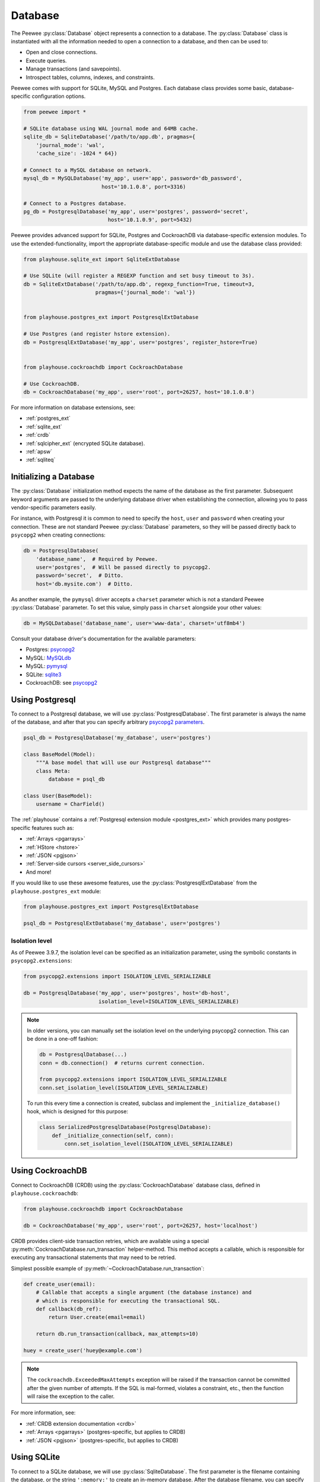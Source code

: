 .. _database:

Database
========

The Peewee :py:class:`Database` object represents a connection to a database.
The :py:class:`Database` class is instantiated with all the information needed
to open a connection to a database, and then can be used to:

* Open and close connections.
* Execute queries.
* Manage transactions (and savepoints).
* Introspect tables, columns, indexes, and constraints.

Peewee comes with support for SQLite, MySQL and Postgres. Each database class
provides some basic, database-specific configuration options.

.. code-block:: python

    from peewee import *

    # SQLite database using WAL journal mode and 64MB cache.
    sqlite_db = SqliteDatabase('/path/to/app.db', pragmas={
        'journal_mode': 'wal',
        'cache_size': -1024 * 64})

    # Connect to a MySQL database on network.
    mysql_db = MySQLDatabase('my_app', user='app', password='db_password',
                             host='10.1.0.8', port=3316)

    # Connect to a Postgres database.
    pg_db = PostgresqlDatabase('my_app', user='postgres', password='secret',
                               host='10.1.0.9', port=5432)

Peewee provides advanced support for SQLite, Postgres and CockroachDB via
database-specific extension modules. To use the extended-functionality, import
the appropriate database-specific module and use the database class provided:

.. code-block:: python

    from playhouse.sqlite_ext import SqliteExtDatabase

    # Use SQLite (will register a REGEXP function and set busy timeout to 3s).
    db = SqliteExtDatabase('/path/to/app.db', regexp_function=True, timeout=3,
                           pragmas={'journal_mode': 'wal'})


    from playhouse.postgres_ext import PostgresqlExtDatabase

    # Use Postgres (and register hstore extension).
    db = PostgresqlExtDatabase('my_app', user='postgres', register_hstore=True)


    from playhouse.cockroachdb import CockroachDatabase

    # Use CockroachDB.
    db = CockroachDatabase('my_app', user='root', port=26257, host='10.1.0.8')

For more information on database extensions, see:

* :ref:`postgres_ext`
* :ref:`sqlite_ext`
* :ref:`crdb`
* :ref:`sqlcipher_ext` (encrypted SQLite database).
* :ref:`apsw`
* :ref:`sqliteq`

Initializing a Database
-----------------------

The :py:class:`Database` initialization method expects the name of the database
as the first parameter. Subsequent keyword arguments are passed to the
underlying database driver when establishing the connection, allowing you to
pass vendor-specific parameters easily.

For instance, with Postgresql it is common to need to specify the ``host``,
``user`` and ``password`` when creating your connection. These are not standard
Peewee :py:class:`Database` parameters, so they will be passed directly back to
``psycopg2`` when creating connections:

.. code-block:: python

    db = PostgresqlDatabase(
        'database_name',  # Required by Peewee.
        user='postgres',  # Will be passed directly to psycopg2.
        password='secret',  # Ditto.
        host='db.mysite.com')  # Ditto.

As another example, the ``pymysql`` driver accepts a ``charset`` parameter
which is not a standard Peewee :py:class:`Database` parameter. To set this
value, simply pass in ``charset`` alongside your other values:

.. code-block:: python

    db = MySQLDatabase('database_name', user='www-data', charset='utf8mb4')

Consult your database driver's documentation for the available parameters:

* Postgres: `psycopg2 <http://initd.org/psycopg/docs/module.html#psycopg2.connect>`_
* MySQL: `MySQLdb <http://mysql-python.sourceforge.net/MySQLdb.html#some-mysql-examples>`_
* MySQL: `pymysql <https://github.com/PyMySQL/PyMySQL/blob/f08f01fe8a59e8acfb5f5add4a8fe874bec2a196/pymysql/connections.py#L494-L513>`_
* SQLite: `sqlite3 <https://docs.python.org/2/library/sqlite3.html#sqlite3.connect>`_
* CockroachDB: see `psycopg2 <http://initd.org/psycopg/docs/module.html#psycopg2.connect>`_

.. _using_postgresql:

Using Postgresql
----------------

To connect to a Postgresql database, we will use
:py:class:`PostgresqlDatabase`. The first parameter is always the name of the
database, and after that you can specify arbitrary `psycopg2 parameters
<http://initd.org/psycopg/docs/module.html#psycopg2.connect>`_.

.. code-block:: python

    psql_db = PostgresqlDatabase('my_database', user='postgres')

    class BaseModel(Model):
        """A base model that will use our Postgresql database"""
        class Meta:
            database = psql_db

    class User(BaseModel):
        username = CharField()

The :ref:`playhouse` contains a :ref:`Postgresql extension module
<postgres_ext>` which provides many postgres-specific features such as:

* :ref:`Arrays <pgarrays>`
* :ref:`HStore <hstore>`
* :ref:`JSON <pgjson>`
* :ref:`Server-side cursors <server_side_cursors>`
* And more!

If you would like to use these awesome features, use the
:py:class:`PostgresqlExtDatabase` from the ``playhouse.postgres_ext`` module:

.. code-block:: python

    from playhouse.postgres_ext import PostgresqlExtDatabase

    psql_db = PostgresqlExtDatabase('my_database', user='postgres')


Isolation level
^^^^^^^^^^^^^^^

As of Peewee 3.9.7, the isolation level can be specified as an initialization
parameter, using the symbolic constants in ``psycopg2.extensions``:

.. code-block:: python

    from psycopg2.extensions import ISOLATION_LEVEL_SERIALIZABLE

    db = PostgresqlDatabase('my_app', user='postgres', host='db-host',
                            isolation_level=ISOLATION_LEVEL_SERIALIZABLE)

.. note::

    In older versions, you can manually set the isolation level on the
    underlying psycopg2 connection. This can be done in a one-off fashion:

    .. code-block:: python

        db = PostgresqlDatabase(...)
        conn = db.connection()  # returns current connection.

        from psycopg2.extensions import ISOLATION_LEVEL_SERIALIZABLE
        conn.set_isolation_level(ISOLATION_LEVEL_SERIALIZABLE)

    To run this every time a connection is created, subclass and implement
    the ``_initialize_database()`` hook, which is designed for this purpose:

    .. code-block:: python

        class SerializedPostgresqlDatabase(PostgresqlDatabase):
            def _initialize_connection(self, conn):
                conn.set_isolation_level(ISOLATION_LEVEL_SERIALIZABLE)


.. _using_crdb:

Using CockroachDB
-----------------

Connect to CockroachDB (CRDB) using the :py:class:`CockroachDatabase` database
class, defined in ``playhouse.cockroachdb``:

.. code-block:: python

    from playhouse.cockroachdb import CockroachDatabase

    db = CockroachDatabase('my_app', user='root', port=26257, host='localhost')

CRDB provides client-side transaction retries, which are available using a
special :py:meth:`CockroachDatabase.run_transaction` helper-method. This method
accepts a callable, which is responsible for executing any transactional
statements that may need to be retried.

Simplest possible example of :py:meth:`~CockroachDatabase.run_transaction`:

.. code-block:: python

    def create_user(email):
        # Callable that accepts a single argument (the database instance) and
        # which is responsible for executing the transactional SQL.
        def callback(db_ref):
            return User.create(email=email)

        return db.run_transaction(callback, max_attempts=10)

    huey = create_user('huey@example.com')

.. note::
    The ``cockroachdb.ExceededMaxAttempts`` exception will be raised if the
    transaction cannot be committed after the given number of attempts. If the
    SQL is mal-formed, violates a constraint, etc., then the function will
    raise the exception to the caller.

For more information, see:

* :ref:`CRDB extension documentation <crdb>`
* :ref:`Arrays <pgarrays>` (postgres-specific, but applies to CRDB)
* :ref:`JSON <pgjson>` (postgres-specific, but applies to CRDB)

.. _using_sqlite:

Using SQLite
------------

To connect to a SQLite database, we will use :py:class:`SqliteDatabase`. The
first parameter is the filename containing the database, or the string
``':memory:'`` to create an in-memory database. After the database filename,
you can specify a list or pragmas or any other arbitrary `sqlite3 parameters
<https://docs.python.org/2/library/sqlite3.html#sqlite3.connect>`_.

.. code-block:: python

    sqlite_db = SqliteDatabase('my_app.db', pragmas={'journal_mode': 'wal'})

    class BaseModel(Model):
        """A base model that will use our Sqlite database."""
        class Meta:
            database = sqlite_db

    class User(BaseModel):
        username = TextField()
        # etc, etc

Peewee includes a :ref:`SQLite extension module <sqlite_ext>` which provides
many SQLite-specific features such as :ref:`full-text search <sqlite-fts>`,
:ref:`json extension support <sqlite-json1>`, and much, much more. If you would
like to use these awesome features, use the :py:class:`SqliteExtDatabase` from
the ``playhouse.sqlite_ext`` module:

.. code-block:: python

    from playhouse.sqlite_ext import SqliteExtDatabase

    sqlite_db = SqliteExtDatabase('my_app.db', pragmas={
        'journal_mode': 'wal',  # WAL-mode.
        'cache_size': -64 * 1000,  # 64MB cache.
        'synchronous': 0})  # Let the OS manage syncing.

.. _sqlite-pragma:

PRAGMA statements
^^^^^^^^^^^^^^^^^

SQLite allows run-time configuration of a number of parameters through
``PRAGMA`` statements (`SQLite documentation <https://www.sqlite.org/pragma.html>`_).
These statements are typically run when a new database connection is created.
To run one or more ``PRAGMA`` statements against new connections, you can
specify them as a dictionary or a list of 2-tuples containing the pragma name
and value:

.. code-block:: python

    db = SqliteDatabase('my_app.db', pragmas={
        'journal_mode': 'wal',
        'cache_size': 10000,  # 10000 pages, or ~40MB
        'foreign_keys': 1,  # Enforce foreign-key constraints
    })

PRAGMAs may also be configured dynamically using either the
:py:meth:`~SqliteDatabase.pragma` method or the special properties exposed on
the :py:class:`SqliteDatabase` object:

.. code-block:: python

    # Set cache size to 64MB for *current connection*.
    db.pragma('cache_size', -1024 * 64)

    # Same as above.
    db.cache_size = -1024 * 64

    # Read the value of several pragmas:
    print('cache_size:', db.cache_size)
    print('foreign_keys:', db.foreign_keys)
    print('journal_mode:', db.journal_mode)
    print('page_size:', db.page_size)

    # Set foreign_keys pragma on current connection *AND* on all
    # connections opened subsequently.
    db.pragma('foreign_keys', 1, permanent=True)

.. attention::
    Pragmas set using the :py:meth:`~SqliteDatabase.pragma` method, by default,
    do not persist after the connection is closed. To configure a pragma to be
    run whenever a connection is opened, specify ``permanent=True``.

.. note::
    A full list of PRAGMA settings, their meaning and accepted values can be
    found in the SQLite documentation: http://sqlite.org/pragma.html

Recommended Settings
^^^^^^^^^^^^^^^^^^^^

The following settings are what I use with SQLite for a typical web
application database.

========================= =================== ===============================================
pragma                    recommended setting explanation
========================= =================== ===============================================
journal_mode              wal                 allow readers and writers to co-exist
cache_size                -1 * data_size_kb   set page-cache size in KiB, e.g. -32000 = 32MB
foreign_keys              1                   enforce foreign-key constraints
ignore_check_constraints  0                   enforce CHECK constraints
synchronous               0                   let OS handle fsync (use with caution)
========================= =================== ===============================================

Example database using the above options:

.. code-block:: python

    db = SqliteDatabase('my_app.db', pragmas={
        'journal_mode': 'wal',
        'cache_size': -1 * 64000,  # 64MB
        'foreign_keys': 1,
        'ignore_check_constraints': 0,
        'synchronous': 0})

.. _sqlite-user-functions:

User-defined functions
^^^^^^^^^^^^^^^^^^^^^^

SQLite can be extended with user-defined Python code. The
:py:class:`SqliteDatabase` class supports three types of user-defined
extensions:

* Functions - which take any number of parameters and return a single value.
* Aggregates - which aggregate parameters from multiple rows and return a
  single value.
* Collations - which describe how to sort some value.

.. note::
    For even more extension support, see :py:class:`SqliteExtDatabase`, which
    is in the ``playhouse.sqlite_ext`` module.

Example user-defined function:

.. code-block:: python

    db = SqliteDatabase('analytics.db')

    from urllib.parse import urlparse

    @db.func('hostname')
    def hostname(url):
        if url is not None:
            return urlparse(url).netloc

    # Call this function in our code:
    # The following finds the most common hostnames of referrers by count:
    query = (PageView
             .select(fn.hostname(PageView.referrer), fn.COUNT(PageView.id))
             .group_by(fn.hostname(PageView.referrer))
             .order_by(fn.COUNT(PageView.id).desc()))

Example user-defined aggregate:

.. code-block:: python

    from hashlib import md5

    @db.aggregate('md5')
    class MD5Checksum(object):
        def __init__(self):
            self.checksum = md5()

        def step(self, value):
            self.checksum.update(value.encode('utf-8'))

        def finalize(self):
            return self.checksum.hexdigest()

    # Usage:
    # The following computes an aggregate MD5 checksum for files broken
    # up into chunks and stored in the database.
    query = (FileChunk
             .select(FileChunk.filename, fn.MD5(FileChunk.data))
             .group_by(FileChunk.filename)
             .order_by(FileChunk.filename, FileChunk.sequence))

Example collation:

.. code-block:: python

    @db.collation('ireverse')
    def collate_reverse(s1, s2):
        # Case-insensitive reverse.
        s1, s2 = s1.lower(), s2.lower()
        return (s1 < s2) - (s1 > s2)  # Equivalent to -cmp(s1, s2)

    # To use this collation to sort books in reverse order...
    Book.select().order_by(collate_reverse.collation(Book.title))

    # Or...
    Book.select().order_by(Book.title.asc(collation='reverse'))

Example user-defined table-value function (see :py:class:`TableFunction`
and :py:class:`~SqliteDatabase.table_function`) for additional details:

.. code-block:: python

    from playhouse.sqlite_ext import TableFunction

    db = SqliteDatabase('my_app.db')

    @db.table_function('series')
    class Series(TableFunction):
        columns = ['value']
        params = ['start', 'stop', 'step']

        def initialize(self, start=0, stop=None, step=1):
            """
            Table-functions declare an initialize() method, which is
            called with whatever arguments the user has called the
            function with.
            """
            self.start = self.current = start
            self.stop = stop or float('Inf')
            self.step = step

        def iterate(self, idx):
            """
            Iterate is called repeatedly by the SQLite database engine
            until the required number of rows has been read **or** the
            function raises a `StopIteration` signalling no more rows
            are available.
            """
            if self.current > self.stop:
                raise StopIteration

            ret, self.current = self.current, self.current + self.step
            return (ret,)

    # Usage:
    cursor = db.execute_sql('SELECT * FROM series(?, ?, ?)', (0, 5, 2))
    for value, in cursor:
        print(value)

    # Prints:
    # 0
    # 2
    # 4

For more information, see:

* :py:meth:`SqliteDatabase.func`
* :py:meth:`SqliteDatabase.aggregate`
* :py:meth:`SqliteDatabase.collation`
* :py:meth:`SqliteDatabase.table_function`
* For even more SQLite extensions, see :ref:`sqlite_ext`

.. _sqlite-locking:

Set locking mode for transaction
^^^^^^^^^^^^^^^^^^^^^^^^^^^^^^^^

SQLite transactions can be opened in three different modes:

* *Deferred* (**default**) - only acquires lock when a read or write is
  performed. The first read creates a `shared lock <https://sqlite.org/lockingv3.html#locking>`_
  and the first write creates a `reserved lock <https://sqlite.org/lockingv3.html#locking>`_.
  Because the acquisition of the lock is deferred until actually needed, it is
  possible that another thread or process could create a separate transaction
  and write to the database after the BEGIN on the current thread has executed.
* *Immediate* - a `reserved lock <https://sqlite.org/lockingv3.html#locking>`_
  is acquired immediately. In this mode, no other database may write to the
  database or open an *immediate* or *exclusive* transaction. Other processes
  can continue to read from the database, however.
* *Exclusive* - opens an `exclusive lock <https://sqlite.org/lockingv3.html#locking>`_
  which prevents all (except for read uncommitted) connections from accessing
  the database until the transaction is complete.

Example specifying the locking mode:

.. code-block:: python

    db = SqliteDatabase('app.db')

    with db.atomic('EXCLUSIVE'):
        do_something()


    @db.atomic('IMMEDIATE')
    def some_other_function():
        # This function is wrapped in an "IMMEDIATE" transaction.
        do_something_else()

For more information, see the SQLite `locking documentation <https://sqlite.org/lockingv3.html#locking>`_.
To learn more about transactions in Peewee, see the :ref:`transactions`
documentation.

APSW, an Advanced SQLite Driver
^^^^^^^^^^^^^^^^^^^^^^^^^^^^^^^

Peewee also comes with an alternate SQLite database that uses :ref:`apsw`, an
advanced Python SQLite driver. More information on APSW can be obtained on the
`APSW project website <https://code.google.com/p/apsw/>`_. APSW provides
special features like:

* Virtual tables, virtual file-systems, Blob I/O, backups and file control.
* Connections can be shared across threads without any additional locking.
* Transactions are managed explicitly by your code.
* Unicode is handled *correctly*.
* APSW is faster that the standard library sqlite3 module.
* Exposes pretty much the entire SQLite C API to your Python app.

If you would like to use APSW, use the :py:class:`APSWDatabase` from the
`apsw_ext` module:

.. code-block:: python

    from playhouse.apsw_ext import APSWDatabase

    apsw_db = APSWDatabase('my_app.db')

.. _using_mysql:

Using MySQL
-----------

To connect to a MySQL database, we will use :py:class:`MySQLDatabase`. After
the database name, you can specify arbitrary connection parameters that will be
passed back to the driver (either MySQLdb or pymysql).

.. code-block:: python

    mysql_db = MySQLDatabase('my_database')

    class BaseModel(Model):
        """A base model that will use our MySQL database"""
        class Meta:
            database = mysql_db

    class User(BaseModel):
        username = CharField()
        # etc, etc

Error 2006: MySQL server has gone away
^^^^^^^^^^^^^^^^^^^^^^^^^^^^^^^^^^^^^^

This particular error can occur when MySQL kills an idle database connection.
This typically happens with web apps that do not explicitly manage database
connections. What happens is your application starts, a connection is opened to
handle the first query that executes, and, since that connection is never
closed, it remains open, waiting for more queries.

To fix this, make sure you are explicitly connecting to the database when you
need to execute queries, and close your connection when you are done. In a
web-application, this typically means you will open a connection when a request
comes in, and close the connection when you return a response.

See the :ref:`framework-integration` section for examples of configuring common
web frameworks to manage database connections.

Connecting using a Database URL
-------------------------------

The playhouse module :ref:`db_url` provides a helper :py:func:`connect`
function that accepts a database URL and returns a :py:class:`Database`
instance.

Example code:

.. code-block:: python

      import os

      from peewee import *
      from playhouse.db_url import connect

      # Connect to the database URL defined in the environment, falling
      # back to a local Sqlite database if no database URL is specified.
      db = connect(os.environ.get('DATABASE') or 'sqlite:///default.db')

      class BaseModel(Model):
          class Meta:
              database = db

Example database URLs:

* ``sqlite:///my_database.db`` will create a :py:class:`SqliteDatabase` instance for the file ``my_database.db`` in the current directory.
* ``sqlite:///:memory:`` will create an in-memory :py:class:`SqliteDatabase` instance.
* ``postgresql://postgres:my_password@localhost:5432/my_database`` will create a :py:class:`PostgresqlDatabase` instance. A username and password are provided, as well as the host and port to connect to.
* ``mysql://user:passwd@ip:port/my_db`` will create a :py:class:`MySQLDatabase` instance for the local MySQL database *my_db*.
* :ref:`More examples in the db_url documentation <db_url>`.

.. _deferring_initialization:

Run-time database configuration
-------------------------------

Sometimes the database connection settings are not known until run-time, when
these values may be loaded from a configuration file or the environment. In
these cases, you can *defer* the initialization of the database by specifying
``None`` as the database_name.

.. code-block:: python

    database = PostgresqlDatabase(None)  # Un-initialized database.

    class SomeModel(Model):
        class Meta:
            database = database

If you try to connect or issue any queries while your database is uninitialized
you will get an exception:

.. code-block:: python

    >>> database.connect()
    Exception: Error, database not properly initialized before opening connection

To initialize your database, call the :py:meth:`~Database.init` method with the
database name and any additional keyword arguments:

.. code-block:: python

    database_name = input('What is the name of the db? ')
    database.init(database_name, host='localhost', user='postgres')

For even more control over initializing your database, see the next section,
:ref:`dynamic_db`.

.. _dynamic_db:

Dynamically defining a database
-------------------------------

For even more control over how your database is defined/initialized, you can
use the :py:class:`DatabaseProxy` helper. :py:class:`DatabaseProxy` objects act
as a placeholder, and then at run-time you can swap it out for a different
object. In the example below, we will swap out the database depending on how
the app is configured:

.. code-block:: python

    database_proxy = DatabaseProxy()  # Create a proxy for our db.

    class BaseModel(Model):
        class Meta:
            database = database_proxy  # Use proxy for our DB.

    class User(BaseModel):
        username = CharField()

    # Based on configuration, use a different database.
    if app.config['DEBUG']:
        database = SqliteDatabase('local.db')
    elif app.config['TESTING']:
        database = SqliteDatabase(':memory:')
    else:
        database = PostgresqlDatabase('mega_production_db')

    # Configure our proxy to use the db we specified in config.
    database_proxy.initialize(database)

.. warning::
    Only use this method if your actual database driver varies at run-time. For
    instance, if your tests and local dev environment run on SQLite, but your
    deployed app uses PostgreSQL, you can use the :py:class:`DatabaseProxy` to
    swap out engines at run-time.

    However, if it is only connection values that vary at run-time, such as the
    path to the database file, or the database host, you should instead use
    :py:meth:`Database.init`. See :ref:`deferring_initialization` for more
    details.

.. note::
    It may be easier to avoid the use of :py:class:`DatabaseProxy` and instead
    use :py:meth:`Database.bind` and related methods to set or change the
    database. See :ref:`binding_database` for details.

.. _binding_database:

Setting the database at run-time
--------------------------------

We have seen three ways that databases can be configured with Peewee:

.. code-block:: python

    # The usual way:
    db = SqliteDatabase('my_app.db', pragmas={'journal_mode': 'wal'})


    # Specify the details at run-time:
    db = SqliteDatabase(None)
    ...
    db.init(db_filename, pragmas={'journal_mode': 'wal'})


    # Or use a placeholder:
    db = DatabaseProxy()
    ...
    db.initialize(SqliteDatabase('my_app.db', pragmas={'journal_mode': 'wal'}))

Peewee can also set or change the database for your model classes. This
technique is used by the Peewee test suite to bind test model classes to
various database instances when running the tests.

There are two sets of complementary methods:

* :py:meth:`Database.bind` and :py:meth:`Model.bind` - bind one or more models
  to a database.
* :py:meth:`Database.bind_ctx` and :py:meth:`Model.bind_ctx` - which are the
  same as their ``bind()`` counterparts, but return a context-manager and are
  useful when the database should only be changed temporarily.

As an example, we'll declare two models **without** specifying any database:

.. code-block:: python

    class User(Model):
        username = TextField()

    class Tweet(Model):
        user = ForeignKeyField(User, backref='tweets')
        content = TextField()
        timestamp = TimestampField()

Bind the models to a database at run-time:

.. code-block:: python

    postgres_db = PostgresqlDatabase('my_app', user='postgres')
    sqlite_db = SqliteDatabase('my_app.db')

    # At this point, the User and Tweet models are NOT bound to any database.

    # Let's bind them to the Postgres database:
    postgres_db.bind([User, Tweet])

    # Now we will temporarily bind them to the sqlite database:
    with sqlite_db.bind_ctx([User, Tweet]):
        # User and Tweet are now bound to the sqlite database.
        assert User._meta.database is sqlite_db

    # User and Tweet are once again bound to the Postgres database.
    assert User._meta.database is postgres_db

The :py:meth:`Model.bind` and :py:meth:`Model.bind_ctx` methods work the same
for binding a given model class:

.. code-block:: python

    # Bind the user model to the sqlite db. By default, Peewee will also
    # bind any models that are related to User via foreign-key as well.
    User.bind(sqlite_db)

    assert User._meta.database is sqlite_db
    assert Tweet._meta.database is sqlite_db  # Related models bound too.

    # Here we will temporarily bind *just* the User model to the postgres db.
    with User.bind_ctx(postgres_db, bind_backrefs=False):
        assert User._meta.database is postgres_db
        assert Tweet._meta.database is sqlite_db  # Has not changed.

    # And now User is back to being bound to the sqlite_db.
    assert User._meta.database is sqlite_db

The :ref:`testing` section of this document also contains some examples of
using the ``bind()`` methods.

Connection Management
---------------------

To open a connection to a database, use the :py:meth:`Database.connect` method:

.. code-block:: pycon

    >>> db = SqliteDatabase(':memory:')  # In-memory SQLite database.
    >>> db.connect()
    True

If we try to call ``connect()`` on an already-open database, we get a
:py:class:`OperationalError`:

.. code-block:: pycon

    >>> db.connect()
    Traceback (most recent call last):
      File "<stdin>", line 1, in <module>
      File "/home/charles/pypath/peewee.py", line 2390, in connect
        raise OperationalError('Connection already opened.')
    peewee.OperationalError: Connection already opened.

To prevent this exception from being raised, we can call ``connect()`` with an
additional argument, ``reuse_if_open``:

.. code-block:: pycon

    >>> db.close()  # Close connection.
    True
    >>> db.connect()
    True
    >>> db.connect(reuse_if_open=True)
    False

Note that the call to ``connect()`` returns ``False`` if the database
connection was already open.

To close a connection, use the :py:meth:`Database.close` method:

.. code-block:: pycon

    >>> db.close()
    True

Calling ``close()`` on an already-closed connection will not result in an
exception, but will return ``False``:

.. code-block:: pycon

    >>> db.connect()  # Open connection.
    True
    >>> db.close()  # Close connection.
    True
    >>> db.close()  # Connection already closed, returns False.
    False

You can test whether the database is closed using the
:py:meth:`Database.is_closed` method:

.. code-block:: pycon

    >>> db.is_closed()
    True

Using autoconnect
^^^^^^^^^^^^^^^^^

It is not necessary to explicitly connect to the database before using
it if the database is initialized with ``autoconnect=True`` (the default).
Managing connections explicitly is considered a **best practice**, therefore
you may consider disabling the ``autoconnect`` behavior.

It is very helpful to be explicit about your connection lifetimes. If the
connection fails, for instance, the exception will be caught when the
connection is being opened, rather than some arbitrary time later when a query
is executed. Furthermore, if using a :ref:`connection pool <pool>`, it is
necessary to call :py:meth:`~Database.connect` and :py:meth:`~Database.close`
to ensure connections are recycled properly.

For the best guarantee of correctness, disable ``autoconnect``:

.. code-block:: python

    db = PostgresqlDatabase('my_app', user='postgres', autoconnect=False)

Thread Safety
^^^^^^^^^^^^^

Peewee keeps track of the connection state using thread-local storage, making
the Peewee :py:class:`Database` object safe to use with multiple threads. Each
thread will have it's own connection, and as a result any given thread will
only have a single connection open at a given time.

Context managers
^^^^^^^^^^^^^^^^

The database object itself can be used as a context-manager, which opens a
connection for the duration of the wrapped block of code. Additionally, a
transaction is opened at the start of the wrapped block and committed before
the connection is closed (unless an error occurs, in which case the transaction
is rolled back).

.. code-block:: pycon

    >>> db.is_closed()
    True
    >>> with db:
    ...     print(db.is_closed())  # db is open inside context manager.
    ...
    False
    >>> db.is_closed()  # db is closed.
    True

If you want to manage transactions separately, you can use the
:py:meth:`Database.connection_context` context manager.

.. code-block:: pycon

    >>> with db.connection_context():
    ...     # db connection is open.
    ...     pass
    ...
    >>> db.is_closed()  # db connection is closed.
    True

The ``connection_context()`` method can also be used as a decorator:

.. code-block:: python

    @db.connection_context()
    def prepare_database():
        # DB connection will be managed by the decorator, which opens
        # a connection, calls function, and closes upon returning.
        db.create_tables(MODELS)  # Create schema.
        load_fixture_data(db)


DB-API Connection Object
^^^^^^^^^^^^^^^^^^^^^^^^

To obtain a reference to the underlying DB-API 2.0 connection, use the
:py:meth:`Database.connection` method. This method will return the
currently-open connection object, if one exists, otherwise it will open a new
connection.

.. code-block:: pycon

    >>> db.connection()
    <sqlite3.Connection object at 0x7f94e9362f10>

.. _connection_pooling:

Connection Pooling
------------------

Connection pooling is provided by the :ref:`pool module <pool>`, included in
the :ref:`playhouse <playhouse>` extensions library. The pool supports:

* Timeout after which connections will be recycled.
* Upper bound on the number of open connections.

.. code-block:: python

    from playhouse.pool import PooledPostgresqlExtDatabase

    db = PooledPostgresqlExtDatabase(
        'my_database',
        max_connections=8,
        stale_timeout=300,
        user='postgres')

    class BaseModel(Model):
        class Meta:
            database = db

The following pooled database classes are available:

* :py:class:`PooledPostgresqlDatabase`
* :py:class:`PooledPostgresqlExtDatabase`
* :py:class:`PooledMySQLDatabase`
* :py:class:`PooledSqliteDatabase`
* :py:class:`PooledSqliteExtDatabase`

For an in-depth discussion of peewee's connection pool, see the :ref:`pool`
section of the :ref:`playhouse <playhouse>` documentation.

.. _testing:

Testing Peewee Applications
---------------------------

When writing tests for an application that uses Peewee, it may be desirable to
use a special database for tests. Another common practice is to run tests
against a clean database, which means ensuring tables are empty at the start of
each test.

To bind your models to a database at run-time, you can use the following
methods:

* :py:meth:`Database.bind_ctx`, which returns a context-manager that will bind
  the given models to the database instance for the duration of the wrapped
  block.
* :py:meth:`Model.bind_ctx`, which likewise returns a context-manager that
  binds the model (and optionally its dependencies) to the given database for
  the duration of the wrapped block.
* :py:meth:`Database.bind`, which is a one-time operation that binds the models
  (and optionally its dependencies) to the given database.
* :py:meth:`Model.bind`, which is a one-time operation that binds the model
  (and optionally its dependencies) to the given database.

Depending on your use-case, one of these options may make more sense. For the
examples below, I will use :py:meth:`Model.bind`.

Example test-case setup:

.. code-block:: python

    # tests.py
    import unittest
    from my_app.models import EventLog, Relationship, Tweet, User

    MODELS = [User, Tweet, EventLog, Relationship]

    # use an in-memory SQLite for tests.
    test_db = SqliteDatabase(':memory:')

    class BaseTestCase(unittest.TestCase):
        def setUp(self):
            # Bind model classes to test db. Since we have a complete list of
            # all models, we do not need to recursively bind dependencies.
            test_db.bind(MODELS, bind_refs=False, bind_backrefs=False)

            test_db.connect()
            test_db.create_tables(MODELS)

        def tearDown(self):
            # Not strictly necessary since SQLite in-memory databases only live
            # for the duration of the connection, and in the next step we close
            # the connection...but a good practice all the same.
            test_db.drop_tables(MODELS)

            # Close connection to db.
            test_db.close()

            # If we wanted, we could re-bind the models to their original
            # database here. But for tests this is probably not necessary.

As an aside, and speaking from experience, I recommend testing your application
using the same database backend you use in production, so as to avoid any
potential compatibility issues.

If you'd like to see some more examples of how to run tests using Peewee, check
out Peewee's own `test-suite <https://github.com/coleifer/peewee/tree/master/tests>`_.

Async with Gevent
-----------------

`gevent <http://www.gevent.org/>`_ is recommended for doing asynchronous I/O
with Postgresql or MySQL. Reasons I prefer gevent:

* No need for special-purpose "loop-aware" re-implementations of *everything*.
  Third-party libraries using asyncio usually have to re-implement layers and
  layers of code as well as re-implementing the protocols themselves.
* Gevent allows you to write your application in normal, clean, idiomatic
  Python. No need to litter every line with "async", "await" and other noise.
  No callbacks, futures, tasks, promises. No cruft.
* Gevent works with both Python 2 *and* Python 3.
* Gevent is *Pythonic*. Asyncio is an un-pythonic abomination.

Besides monkey-patching socket, no special steps are required if you are using
**MySQL** with a pure Python driver like `pymysql <https://github.com/PyMySQL/PyMySQL>`_
or are using `mysql-connector <https://dev.mysql.com/doc/connector-python/en/>`_
in pure-python mode. MySQL drivers written in C will require special
configuration which is beyond the scope of this document.

For **Postgres** and `psycopg2 <http://initd.org/psycopg>`_, which is a C
extension, you can use the following code snippet to register event hooks that
will make your connection async:

.. code-block:: python

    from gevent.socket import wait_read, wait_write
    from psycopg2 import extensions

    # Call this function after monkey-patching socket (etc).
    def patch_psycopg2():
        extensions.set_wait_callback(_psycopg2_gevent_callback)

    def _psycopg2_gevent_callback(conn, timeout=None):
        while True:
            state = conn.poll()
            if state == extensions.POLL_OK:
                break
            elif state == extensions.POLL_READ:
                wait_read(conn.fileno(), timeout=timeout)
            elif state == extensions.POLL_WRITE:
                wait_write(conn.fileno(), timeout=timeout)
            else:
                raise ValueError('poll() returned unexpected result')

**SQLite**, because it is embedded in the Python application itself, does not
do any socket operations that would be a candidate for non-blocking. Async has
no effect one way or the other on SQLite databases.

.. _framework-integration:

Framework Integration
---------------------

For web applications, it is common to open a connection when a request is
received, and to close the connection when the response is delivered. In this
section I will describe how to add hooks to your web app to ensure the database
connection is handled properly.

These steps will ensure that regardless of whether you're using a simple SQLite
database, or a pool of multiple Postgres connections, peewee will handle the
connections correctly.

.. note::
    Applications that receive lots of traffic may benefit from using a
    :ref:`connection pool <pool>` to mitigate the cost of setting up and
    tearing down connections on every request.

Flask
^^^^^

Flask and peewee are a great combo and my go-to for projects of any size. Flask
provides two hooks which we will use to open and close our db connection. We'll
open the connection when a request is received, then close it when the response
is returned.

.. code-block:: python

    from flask import Flask
    from peewee import *

    database = SqliteDatabase('my_app.db')
    app = Flask(__name__)

    # This hook ensures that a connection is opened to handle any queries
    # generated by the request.
    @app.before_request
    def _db_connect():
        database.connect()

    # This hook ensures that the connection is closed when we've finished
    # processing the request.
    @app.teardown_request
    def _db_close(exc):
        if not database.is_closed():
            database.close()

Django
^^^^^^

While it's less common to see peewee used with Django, it is actually very easy
to use the two. To manage your peewee database connections with Django, the
easiest way in my opinion is to add a middleware to your app. The middleware
should be the very first in the list of middlewares, to ensure it runs first
when a request is handled, and last when the response is returned.

If you have a django project named *my_blog* and your peewee database is
defined in the module ``my_blog.db``, you might add the following middleware
class:

.. code-block:: python

    # middleware.py
    from my_blog.db import database  # Import the peewee database instance.


    def PeeweeConnectionMiddleware(get_response):
        def middleware(request):
            database.connect()
            try:
                response = get_response(request)
            finally:
                if not database.is_closed():
                    database.close()
            return response
        return middleware


    # Older Django < 1.10 middleware.
    class PeeweeConnectionMiddleware(object):
        def process_request(self, request):
            database.connect()

        def process_response(self, request, response):
            if not database.is_closed():
                database.close()
            return response

To ensure this middleware gets executed, add it to your ``settings`` module:

.. code-block:: python

    # settings.py
    MIDDLEWARE_CLASSES = (
        # Our custom middleware appears first in the list.
        'my_blog.middleware.PeeweeConnectionMiddleware',

        # These are the default Django 1.7 middlewares. Yours may differ,
        # but the important this is that our Peewee middleware comes first.
        'django.middleware.common.CommonMiddleware',
        'django.contrib.sessions.middleware.SessionMiddleware',
        'django.middleware.csrf.CsrfViewMiddleware',
        'django.contrib.auth.middleware.AuthenticationMiddleware',
        'django.contrib.messages.middleware.MessageMiddleware',
    )

    # ... other Django settings ...

Bottle
^^^^^^

I haven't used bottle myself, but looking at the documentation I believe the
following code should ensure the database connections are properly managed:

.. code-block:: python

    # app.py
    from bottle import hook  #, route, etc, etc.
    from peewee import *

    db = SqliteDatabase('my-bottle-app.db')

    @hook('before_request')
    def _connect_db():
        db.connect()

    @hook('after_request')
    def _close_db():
        if not db.is_closed():
            db.close()

    # Rest of your bottle app goes here.

Web.py
^^^^^^

See the documentation for
`application processors <http://webpy.org/cookbook/application_processors>`_.

.. code-block:: python

    db = SqliteDatabase('my_webpy_app.db')

    def connection_processor(handler):
        db.connect()
        try:
            return handler()
        finally:
            if not db.is_closed():
                db.close()

    app.add_processor(connection_processor)

Tornado
^^^^^^^

It looks like Tornado's ``RequestHandler`` class implements two hooks which can
be used to open and close connections when a request is handled.

.. code-block:: python

    from tornado.web import RequestHandler

    db = SqliteDatabase('my_db.db')

    class PeeweeRequestHandler(RequestHandler):
        def prepare(self):
            db.connect()
            return super(PeeweeRequestHandler, self).prepare()

        def on_finish(self):
            if not db.is_closed():
                db.close()
            return super(PeeweeRequestHandler, self).on_finish()

In your app, instead of extending the default ``RequestHandler``, now you can
extend ``PeeweeRequestHandler``.

Note that this does not address how to use peewee asynchronously with Tornado
or another event loop.

Wheezy.web
^^^^^^^^^^

The connection handling code can be placed in a `middleware
<https://pythonhosted.org/wheezy.http/userguide.html#middleware>`_.

.. code-block:: python

    def peewee_middleware(request, following):
        db.connect()
        try:
            response = following(request)
        finally:
            if not db.is_closed():
                db.close()
        return response

    app = WSGIApplication(middleware=[
        lambda x: peewee_middleware,
        # ... other middlewares ...
    ])

Thanks to GitHub user *@tuukkamustonen* for submitting this code.

Falcon
^^^^^^

The connection handling code can be placed in a `middleware component
<https://falcon.readthedocs.io/en/stable/api/middleware.html>`_.

.. code-block:: python

    import falcon
    from peewee import *

    database = SqliteDatabase('my_app.db')

    class PeeweeConnectionMiddleware(object):
        def process_request(self, req, resp):
            database.connect()

        def process_response(self, req, resp, resource):
            if not database.is_closed():
                database.close()

    application = falcon.API(middleware=[
        PeeweeConnectionMiddleware(),
        # ... other middlewares ...
    ])

Pyramid
^^^^^^^

Set up a Request factory that handles database connection lifetime as follows:

.. code-block:: python

    from pyramid.request import Request

    db = SqliteDatabase('pyramidapp.db')

    class MyRequest(Request):
        def __init__(self, *args, **kwargs):
            super().__init__(*args, **kwargs)
            db.connect()
            self.add_finished_callback(self.finish)

        def finish(self, request):
            if not db.is_closed():
                db.close()

In your application `main()` make sure `MyRequest` is used as
`request_factory`:

.. code-block:: python

    def main(global_settings, **settings):
        config = Configurator(settings=settings, ...)
        config.set_request_factory(MyRequest)

CherryPy
^^^^^^^^

See `Publish/Subscribe pattern
<http://docs.cherrypy.org/en/latest/extend.html#publish-subscribe-pattern>`_.

.. code-block:: python

    def _db_connect():
        db.connect()

    def _db_close():
        if not db.is_closed():
            db.close()

    cherrypy.engine.subscribe('before_request', _db_connect)
    cherrypy.engine.subscribe('after_request', _db_close)

Sanic
^^^^^

In Sanic, the connection handling code can be placed in the request and
response middleware `sanic middleware <http://sanic.readthedocs.io/en/latest/sanic/middleware.html>`_.

.. code-block:: python

    # app.py
    @app.middleware('request')
    async def handle_request(request):
        db.connect()

    @app.middleware('response')
    async def handle_response(request, response):
        if not db.is_closed():
            db.close()

FastAPI
^^^^^^^

Similar to Flask, FastAPI provides two event based hooks which we will use to open and
close our db connection. We'll open the connection when a request is received,
then close it when the response is returned.

.. code-block:: python

    from fastapi import FastAPI
    from peewee import *

    db = SqliteDatabase('my_app.db')
    app = FastAPI()

    # This hook ensures that a connection is opened to handle any queries
    # generated by the request.
    @app.on_event("startup")
    def startup():
        db.connect()


    # This hook ensures that the connection is closed when we've finished
    # processing the request.
    @app.on_event("shutdown")
    def shutdown():
        if not db.is_closed():
            db.close()


Other frameworks
^^^^^^^^^^^^^^^^

Don't see your framework here? Please `open a GitHub ticket
<https://github.com/coleifer/peewee/issues/new>`_ and I'll see about adding a
section, or better yet, submit a documentation pull-request.

Executing Queries
-----------------

SQL queries will typically be executed by calling ``execute()`` on a query
constructed using the query-builder APIs (or by simply iterating over a query
object in the case of a :py:class:`Select` query). For cases where you wish to
execute SQL directly, you can use the :py:meth:`Database.execute_sql` method.

.. code-block:: python

    db = SqliteDatabase('my_app.db')
    db.connect()

    # Example of executing a simple query and ignoring the results.
    db.execute_sql("ATTACH DATABASE ':memory:' AS cache;")

    # Example of iterating over the results of a query using the cursor.
    cursor = db.execute_sql('SELECT * FROM users WHERE status = ?', (ACTIVE,))
    for row in cursor.fetchall():
        # Do something with row, which is a tuple containing column data.
        pass

.. _transactions:

Managing Transactions
---------------------

Peewee provides several interfaces for working with transactions. The most
general is the :py:meth:`Database.atomic` method, which also supports nested
transactions. :py:meth:`~Database.atomic` blocks will be run in a transaction
or savepoint, depending on the level of nesting.

If an exception occurs in a wrapped block, the current transaction/savepoint
will be rolled back. Otherwise the statements will be committed at the end of
the wrapped block.

.. note::
    While inside a block wrapped by the :py:meth:`~Database.atomic` context
    manager, you can explicitly rollback or commit at any point by calling
    :py:meth:`Transaction.rollback` or :py:meth:`Transaction.commit`. When you
    do this inside a wrapped block of code, a new transaction will be started
    automatically.

    .. code-block:: python

        with db.atomic() as transaction:  # Opens new transaction.
            try:
                save_some_objects()
            except ErrorSavingData:
                # Because this block of code is wrapped with "atomic", a
                # new transaction will begin automatically after the call
                # to rollback().
                transaction.rollback()
                error_saving = True

            create_report(error_saving=error_saving)
            # Note: no need to call commit. Since this marks the end of the
            # wrapped block of code, the `atomic` context manager will
            # automatically call commit for us.

.. note::
    :py:meth:`~Database.atomic` can be used as either a **context manager** or
    a **decorator**.

Context manager
^^^^^^^^^^^^^^^

Using ``atomic`` as context manager:

.. code-block:: python

    db = SqliteDatabase(':memory:')

    with db.atomic() as txn:
        # This is the outer-most level, so this block corresponds to
        # a transaction.
        User.create(username='charlie')

        with db.atomic() as nested_txn:
            # This block corresponds to a savepoint.
            User.create(username='huey')

            # This will roll back the above create() query.
            nested_txn.rollback()

        User.create(username='mickey')

    # When the block ends, the transaction is committed (assuming no error
    # occurs). At that point there will be two users, "charlie" and "mickey".

You can use the ``atomic`` method to perform *get or create* operations as
well:

.. code-block:: python

    try:
        with db.atomic():
            user = User.create(username=username)
        return 'Success'
    except peewee.IntegrityError:
        return 'Failure: %s is already in use.' % username

Decorator
^^^^^^^^^

Using ``atomic`` as a decorator:

.. code-block:: python

    @db.atomic()
    def create_user(username):
        # This statement will run in a transaction. If the caller is already
        # running in an `atomic` block, then a savepoint will be used instead.
        return User.create(username=username)

    create_user('charlie')

Nesting Transactions
^^^^^^^^^^^^^^^^^^^^

:py:meth:`~Database.atomic` provides transparent nesting of transactions. When
using :py:meth:`~Database.atomic`, the outer-most call will be wrapped in a
transaction, and any nested calls will use savepoints.

.. code-block:: python

    with db.atomic() as txn:
        perform_operation()

        with db.atomic() as nested_txn:
            perform_another_operation()

Peewee supports nested transactions through the use of savepoints (for more
information, see :py:meth:`~Database.savepoint`).

Explicit transaction
^^^^^^^^^^^^^^^^^^^^

If you wish to explicitly run code in a transaction, you can use
:py:meth:`~Database.transaction`. Like :py:meth:`~Database.atomic`,
:py:meth:`~Database.transaction` can be used as a context manager or as a
decorator.

If an exception occurs in a wrapped block, the transaction will be rolled back.
Otherwise the statements will be committed at the end of the wrapped block.

.. code-block:: python

    db = SqliteDatabase(':memory:')

    with db.transaction() as txn:
        # Delete the user and their associated tweets.
        user.delete_instance(recursive=True)

Transactions can be explicitly committed or rolled-back within the wrapped
block. When this happens, a new transaction will be started.

.. code-block:: python

    with db.transaction() as txn:
        User.create(username='mickey')
        txn.commit()  # Changes are saved and a new transaction begins.
        User.create(username='huey')

        # Roll back. "huey" will not be saved, but since "mickey" was already
        # committed, that row will remain in the database.
        txn.rollback()

    with db.transaction() as txn:
        User.create(username='whiskers')
        # Roll back changes, which removes "whiskers".
        txn.rollback()

        # Create a new row for "mr. whiskers" which will be implicitly committed
        # at the end of the `with` block.
        User.create(username='mr. whiskers')

.. note::
    If you attempt to nest transactions with peewee using the
    :py:meth:`~Database.transaction` context manager, only the outer-most
    transaction will be used. However if an exception occurs in a nested block,
    this can lead to unpredictable behavior, so it is strongly recommended that
    you use :py:meth:`~Database.atomic`.

Explicit Savepoints
^^^^^^^^^^^^^^^^^^^

Just as you can explicitly create transactions, you can also explicitly create
savepoints using the :py:meth:`~Database.savepoint` method. Savepoints must
occur within a transaction, but can be nested arbitrarily deep.

.. code-block:: python

    with db.transaction() as txn:
        with db.savepoint() as sp:
            User.create(username='mickey')

        with db.savepoint() as sp2:
            User.create(username='zaizee')
            sp2.rollback()  # "zaizee" will not be saved, but "mickey" will be.

.. warning::
    If you manually commit or roll back a savepoint, a new savepoint **will
    not** automatically be created. This differs from the behavior of
    :py:class:`transaction`, which will automatically open a new transaction
    after manual commit/rollback.

Autocommit Mode
^^^^^^^^^^^^^^^

By default, Peewee operates in *autocommit mode*, such that any statements
executed outside of a transaction are run in their own transaction. To group
multiple statements into a transaction, Peewee provides the
:py:meth:`~Database.atomic` context-manager/decorator. This should cover all
use-cases, but in the unlikely event you want to temporarily disable Peewee's
transaction management completely, you can use the
:py:meth:`Database.manual_commit` context-manager/decorator.

Here is how you might emulate the behavior of the
:py:meth:`~Database.transaction` context manager:

.. code-block:: python

    with db.manual_commit():
        db.begin()  # Have to begin transaction explicitly.
        try:
            user.delete_instance(recursive=True)
        except:
            db.rollback()  # Rollback! An error occurred.
            raise
        else:
            try:
                db.commit()  # Commit changes.
            except:
                db.rollback()
                raise

Again -- I don't anticipate anyone needing this, but it's here just in case.

.. _database-errors:

Database Errors
---------------

The Python DB-API 2.0 spec describes `several types of exceptions <https://www.python.org/dev/peps/pep-0249/#exceptions>`_. Because most database drivers have their own implementations of these exceptions, Peewee simplifies things by providing its own wrappers around any implementation-specific exception classes. That way, you don't need to worry about importing any special exception classes, you can just use the ones from peewee:

* ``DatabaseError``
* ``DataError``
* ``IntegrityError``
* ``InterfaceError``
* ``InternalError``
* ``NotSupportedError``
* ``OperationalError``
* ``ProgrammingError``

.. note:: All of these error classes extend ``PeeweeException``.

Logging queries
---------------

All queries are logged to the *peewee* namespace using the standard library
``logging`` module. Queries are logged using the *DEBUG* level.  If you're
interested in doing something with the queries, you can simply register a
handler.

.. code-block:: python

    # Print all queries to stderr.
    import logging
    logger = logging.getLogger('peewee')
    logger.addHandler(logging.StreamHandler())
    logger.setLevel(logging.DEBUG)

Adding a new Database Driver
----------------------------

Peewee comes with built-in support for Postgres, MySQL and SQLite. These
databases are very popular and run the gamut from fast, embeddable databases to
heavyweight servers suitable for large-scale deployments.  That being said,
there are a ton of cool databases out there and adding support for your
database-of-choice should be really easy, provided the driver supports the
`DB-API 2.0 spec <http://www.python.org/dev/peps/pep-0249/>`_.

The DB-API 2.0 spec should be familiar to you if you've used the standard
library sqlite3 driver, psycopg2 or the like. Peewee currently relies on a
handful of parts:

* `Connection.commit`
* `Connection.execute`
* `Connection.rollback`
* `Cursor.description`
* `Cursor.fetchone`

These methods are generally wrapped up in higher-level abstractions and exposed
by the :py:class:`Database`, so even if your driver doesn't do these exactly
you can still get a lot of mileage out of peewee.  An example is the `apsw
sqlite driver <http://code.google.com/p/apsw/>`_ in the "playhouse" module.

The first thing is to provide a subclass of :py:class:`Database` that will open
a connection.

.. code-block:: python

    from peewee import Database
    import foodb  # Our fictional DB-API 2.0 driver.


    class FooDatabase(Database):
        def _connect(self, database, **kwargs):
            return foodb.connect(database, **kwargs)

The :py:class:`Database` provides a higher-level API and is responsible for
executing queries, creating tables and indexes, and introspecting the database
to get lists of tables. The above implementation is the absolute minimum
needed, though some features will not work -- for best results you will want to
additionally add a method for extracting a list of tables and indexes for a
table from the database.  We'll pretend that ``FooDB`` is a lot like MySQL and
has special "SHOW" statements:

.. code-block:: python

    class FooDatabase(Database):
        def _connect(self, database, **kwargs):
            return foodb.connect(database, **kwargs)

        def get_tables(self):
            res = self.execute('SHOW TABLES;')
            return [r[0] for r in res.fetchall()]

Other things the database handles that are not covered here include:

* :py:meth:`~Database.last_insert_id` and :py:meth:`~Database.rows_affected`
* :py:attr:`~Database.param` and :py:attr:`~Database.quote`, which tell the
  SQL-generating code how to add parameter placeholders and quote entity names.
* :py:attr:`~Database.field_types` for mapping data-types like INT or TEXT to
  their vendor-specific type names.
* :py:attr:`~Database.operations` for mapping operations such as "LIKE/ILIKE" to their database equivalent

Refer to the :py:class:`Database` API reference or the `source code
<https://github.com/coleifer/peewee/blob/master/peewee.py>`_. for details.

.. note::
    If your driver conforms to the DB-API 2.0 spec, there shouldn't be much
    work needed to get up and running.

Our new database can be used just like any of the other database subclasses:

.. code-block:: python

    from peewee import *
    from foodb_ext import FooDatabase

    db = FooDatabase('my_database', user='foo', password='secret')

    class BaseModel(Model):
        class Meta:
            database = db

    class Blog(BaseModel):
        title = CharField()
        contents = TextField()
        pub_date = DateTimeField()
